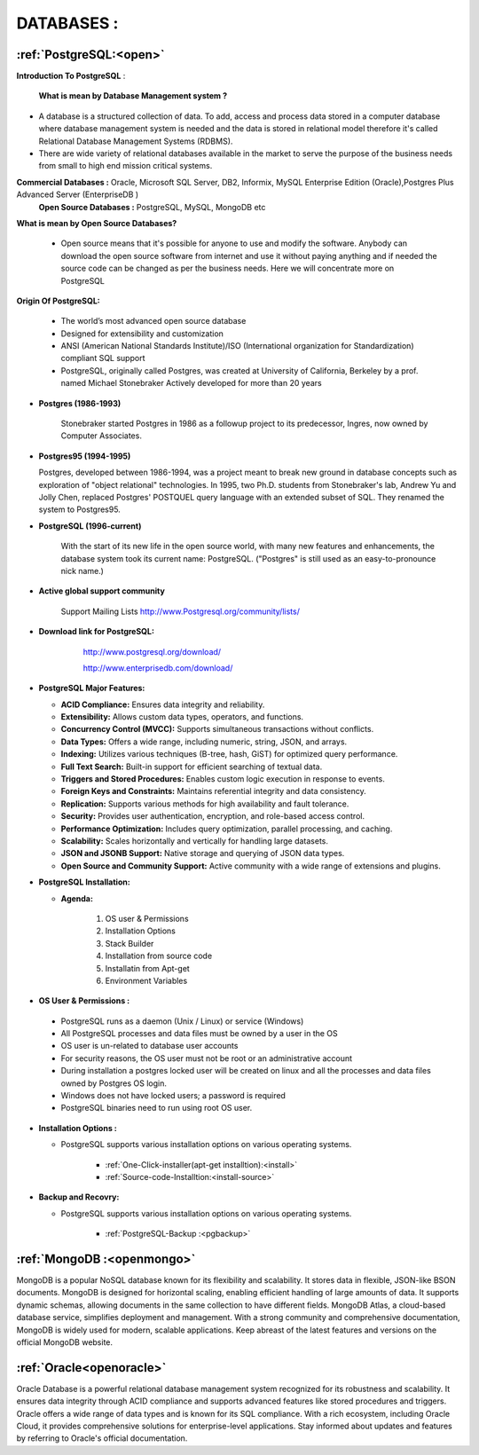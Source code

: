 DATABASES : 
===========

:ref:`PostgreSQL:<open>` 
----------------------------
**Introduction To PostgreSQL** : 

  **What is mean by Database Management system ?**

* A database is a structured collection of data. To add, access and process data stored in a computer
  database where database management system is needed and the data is stored in relational model
  therefore it's called Relational Database Management Systems (RDBMS).
* There are wide variety of relational databases available in the market to serve the purpose of the business
  needs from small to high end mission critical systems.

**Commercial Databases :** Oracle, Microsoft SQL Server, DB2, Informix, MySQL Enterprise Edition (Oracle),Postgres Plus Advanced Server (EnterpriseDB )
  **Open Source Databases :** PostgreSQL, MySQL, MongoDB etc

**What is mean by Open Source Databases?** 

  * Open source means that it's possible for anyone to use and modify the software. Anybody can download
    the open source software from internet and use it without paying anything and if needed the source code
    can be changed as per the business needs. Here we will concentrate more on PostgreSQL

**Origin Of PostgreSQL:**

 * The world’s most advanced open source database
 * Designed for extensibility and customization
 * ANSI (American National Standards Institute)/ISO (International organization for Standardization) compliant
   SQL support
 * PostgreSQL, originally called Postgres, was created at University of California, Berkeley by a prof. named
   Michael Stonebraker Actively developed for more than 20 years

* **Postgres (1986-1993)**

     Stonebraker started Postgres in 1986 as a followup project to its predecessor, Ingres, now owned by
     Computer Associates.

* **Postgres95 (1994-1995)**

  Postgres, developed between 1986-1994, was a project meant to break new ground in database
  concepts such as exploration of "object relational" technologies. In 1995, two Ph.D. students from
  Stonebraker's lab, Andrew Yu and Jolly Chen, replaced Postgres' POSTQUEL query language with an
  extended subset of SQL. They renamed the system to Postgres95.

* **PostgreSQL (1996-current)**

    With the start of its new life in the open source world, with many new features and enhancements,
    the database system took its current name: PostgreSQL. ("Postgres" is still used as an easy-to-pronounce
    nick name.)
* **Active global support community**  
   
    Support Mailing Lists
    http://www.Postgresql.org/community/lists/

*  **Download link for PostgreSQL:**
      
      http://www.postgresql.org/download/

      http://www.enterprisedb.com/download/

     .. image:: ../images/postgresql-logo.png

* **PostgreSQL Major Features:**

  * **ACID Compliance:** Ensures data integrity and reliability.
  * **Extensibility:** Allows custom data types, operators, and functions.
  * **Concurrency Control (MVCC):** Supports simultaneous transactions without conflicts.
  * **Data Types:** Offers a wide range, including numeric, string, JSON, and arrays.
  * **Indexing:** Utilizes various techniques (B-tree, hash, GiST) for optimized query performance.
  * **Full Text Search:** Built-in support for efficient searching of textual data.
  * **Triggers and Stored Procedures:** Enables custom logic execution in response to events.
  * **Foreign Keys and Constraints:** Maintains referential integrity and data consistency.
  * **Replication:** Supports various methods for high availability and fault tolerance.
  * **Security:** Provides user authentication, encryption, and role-based access control.
  * **Performance Optimization:** Includes query optimization, parallel processing, and caching.
  * **Scalability:** Scales horizontally and vertically for handling large datasets.
  * **JSON and JSONB Support:** Native storage and querying of JSON data types.
  * **Open Source and Community Support:** Active community with a wide range of extensions and plugins.

* **PostgreSQL Installation:**

  * **Agenda:**

      1. OS user & Permissions
      2. Installation Options
      3. Stack Builder
      4. Installation from source code
      5. Installatin from Apt-get
      6. Environment Variables


* **OS User & Permissions :**

 * PostgreSQL runs as a daemon (Unix / Linux) or service (Windows)
 * All PostgreSQL processes and data files must be owned by a user in the OS
 * OS user is un-related to database user accounts
 * For security reasons, the OS user must not be root or an administrative account
 * During installation a postgres locked user will be created on linux and all the processes and data files owned by Postgres OS login.
 * Windows does not have locked users; a password is required
 * PostgreSQL binaries need to run using root OS user.

* **Installation Options :**
    
  * PostgreSQL supports various installation options on various operating systems.
  
   
     * :ref:`One-Click-installer(apt-get installtion):<install>` 


     * :ref:`Source-code-Installtion:<install-source>` 
  

* **Backup and Recovry:**

  * PostgreSQL supports various installation options on various operating systems.

    
     * :ref:`PostgreSQL-Backup :<pgbackup>`
 




:ref:`MongoDB :<openmongo>`
-----------------------------
MongoDB is a popular NoSQL database known for its flexibility and scalability. 
It stores data in flexible, JSON-like BSON documents. MongoDB is designed for horizontal scaling, enabling efficient handling of large amounts of data. 
It supports dynamic schemas, allowing documents in the same collection to have different fields. MongoDB Atlas, a cloud-based database service, simplifies deployment and management.
With a strong community and comprehensive documentation, MongoDB is widely used for modern, scalable applications.
Keep abreast of the latest features and versions on the official MongoDB website.

:ref:`Oracle<openoracle>`
---------------------------
Oracle Database is a powerful relational database management system recognized for its robustness and scalability. 
It ensures data integrity through ACID compliance and supports advanced features like stored procedures and triggers. 
Oracle offers a wide range of data types and is known for its SQL compliance. 
With a rich ecosystem, including Oracle Cloud, it provides comprehensive solutions for enterprise-level applications. 
Stay informed about updates and features by referring to Oracle's official documentation.
